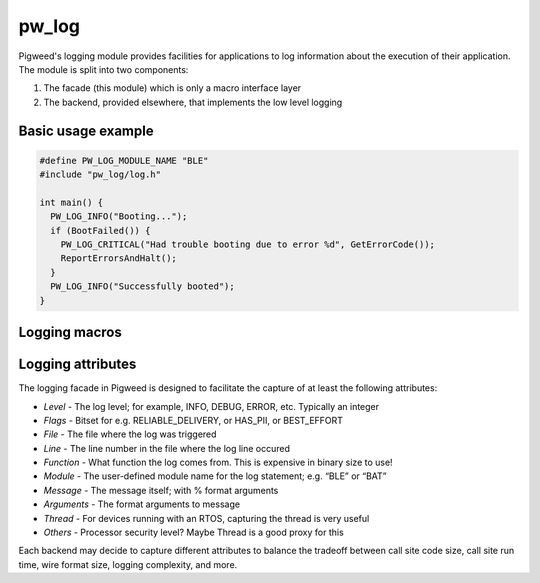 .. _chapter-pw-log:

.. default-domain:: cpp

.. highlight:: cpp

------
pw_log
------
Pigweed's logging module provides facilities for applications to log
information about the execution of their application. The module is split into
two components:

1. The facade (this module) which is only a macro interface layer
2. The backend, provided elsewhere, that implements the low level logging

Basic usage example
-------------------

.. code-block:: cpp

  #define PW_LOG_MODULE_NAME "BLE"
  #include "pw_log/log.h"

  int main() {
    PW_LOG_INFO("Booting...");
    if (BootFailed()) {
      PW_LOG_CRITICAL("Had trouble booting due to error %d", GetErrorCode());
      ReportErrorsAndHalt();
    }
    PW_LOG_INFO("Successfully booted");
  }


Logging macros
--------------

.. cpp:function:: PW_LOG(level, flags, fmt, ...)

  This is the primary mechanism for logging.

  *level* - An integer level as defined by ``pw_log/levels.h``.

  *flags* - Arbitrary flags the backend can leverage. The semantics of these
  flags are not defined in the facade, but are instead meant as a general
  mechanism for communication bits of information to the logging backend.

  Here are some ideas for what a backend might use flags for:

  - Example: ``HAS_PII`` - A log has personally-identifying data
  - Example: ``HAS_DII`` - A log has device-identifying data
  - Example: ``RELIABLE_DELIVERY`` - Ask the backend to ensure the log is
    delivered; this may entail blocking other logs.
  - Example: ``BEST_EFFORT`` - Don't deliver this log if it would mean blocking
    or dropping important-flagged logs

  *fmt* - The message to log, which may contain format specifiers like ``%d``
  or ``%0.2f``.

  Example:

  .. code-block:: cpp

    PW_LOG(PW_NO_FLAGS, PW_LOG_LEVEL_INFO, "Temperature is %d degrees", temp);
    PW_LOG(UNRELIABLE_DELIVERY, PW_LOG_LEVEL_ERROR, "It didn't work!"); 

  .. note::

    ``PW_LOG()`` should not be used frequently; typically only when adding
    flags to a particular message to mark PII or to indicate delivery
    guarantees.  For most cases, prefer to use the direct ``PW_LOG_DEBUG``
    style macros, which are often implemented more efficiently in the backend.


.. cpp:function:: PW_LOG_DEBUG(fmt, ...)
.. cpp:function:: PW_LOG_INFO(fmt, ...)
.. cpp:function:: PW_LOG_WARN(fmt, ...)
.. cpp:function:: PW_LOG_ERROR(fmt, ...)
.. cpp:function:: PW_LOG_CRITICAL(fmt, ...)

  Shorthand for `PW_LOG(PW_LOG_NO_FLAGS, <level>, fmt, ...)`.

Logging attributes
------------------

The logging facade in Pigweed is designed to facilitate the capture of at least
the following attributes:

- *Level* - The log level; for example, INFO, DEBUG, ERROR, etc. Typically an
  integer
- *Flags* - Bitset for e.g. RELIABLE_DELIVERY, or HAS_PII, or BEST_EFFORT
- *File* - The file where the log was triggered
- *Line* - The line number in the file where the log line occured
- *Function* - What function the log comes from. This is expensive in binary
  size to use!
- *Module* - The user-defined module name for the log statement; e.g. “BLE” or
  “BAT”
- *Message* - The message itself; with % format arguments
- *Arguments* - The format arguments to message
- *Thread* - For devices running with an RTOS, capturing the thread is very
  useful
- *Others* - Processor security level? Maybe Thread is a good proxy for this

Each backend may decide to capture different attributes to balance the tradeoff
between call site code size, call site run time, wire format size, logging
complexity, and more.
